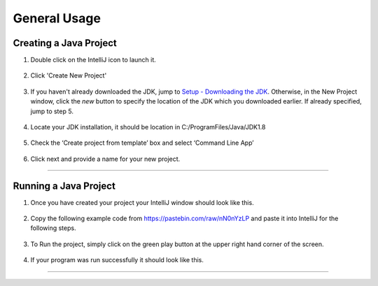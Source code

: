 ===============
General Usage
===============

Creating a Java Project
^^^^^^^^^^^^^^^^^^^^^^^

#. Double click on the IntelliJ icon to launch it.

     .. image:: ../images/setup/intellij/DesktopShortcut.png

#. Click 'Create New Project'

    .. image:: ../images/setup/intellij/Untitled.png

#. If you haven't already downloaded the JDK, jump to `Setup - Downloading the JDK <../setup.html#download-and-install-jdk>`_. Otherwise, in the New Project window, click the `new` button to specify the location of the JDK which you downloaded earlier. If already specified, jump to step 5. 

    .. image:: ../images/setup/intellij/jdk5.png

#. Locate your JDK installation, it should be location in C:/ProgramFiles/Java/JDK1.8

    .. image:: ../images/setup/intellij/JDK6.png

#. Check the ‘Create project from template’ box and select ‘Command Line App’

    .. image:: ../images/setup/intellij/Creating1.png

#. Click next and provide a name for your new project.

    .. image:: ../images/setup/intellij/finished.png
    
----------------------------
    
Running a Java Project
^^^^^^^^^^^^^^^^^^

#. Once you have created your project your IntelliJ window should look like this.

     .. image:: ../images/setup/intellij/Programstart.png

#. Copy the following example code from https://pastebin.com/raw/nN0nYzLP and paste it into IntelliJ for the following steps.

     .. image:: ../images/setup/intellij/PastedCode.png

#. To Run the project, simply click on the green play button at the upper right hand corner of the screen.
    
    .. image:: ../images/setup/intellij/Running.png
    
#. If your program was run successfully it should look like this.

     .. image:: ../images/setup/intellij/ProgramOutput.png
--------
